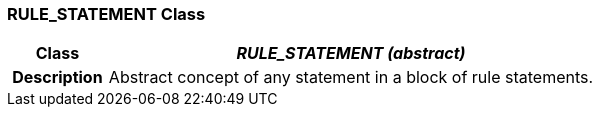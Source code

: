 === RULE_STATEMENT Class

[cols="^1,2,3"]
|===
h|*Class*
2+^h|*_RULE_STATEMENT (abstract)_*

h|*Description*
2+a|Abstract concept of any statement in a block of rule statements.

|===
